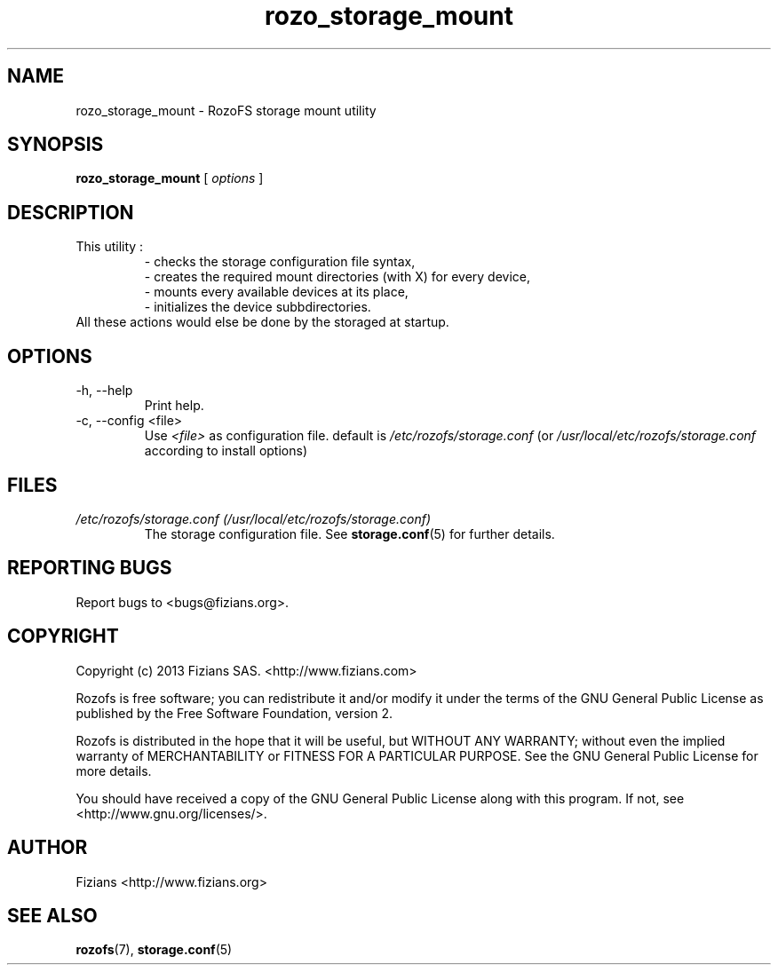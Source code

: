 .\" Process this file with
.\" groff -man -Tascii rozo_storage_mount.8
.\"
.TH rozo_storage_mount 8 "SEPT 2018" RozoFS "User Manuals"
.SH NAME
rozo_storage_mount \- RozoFS storage mount utility
.SH SYNOPSIS
.B rozo_storage_mount 
[
.I options
] 
.B
.SH DESCRIPTION
This utility :  
.RS
- checks the storage configuration file syntax,  
.RE
.RS
- creates the required mount directories (with X) for every device,  
.RE
.RS
- mounts every available devices at its place,  
.RE
.RS
- initializes the device subbdirectories.  
.RE
All these actions would else be done by the storaged at startup.
.SH OPTIONS
.IP "-h, --help"
.RS
Print help.
.RE
.IP "-c, --config <file>"
.RS
Use 
.I <file>
as configuration file. default is
.I /etc/rozofs/storage.conf
(or
.I /usr/local/etc/rozofs/storage.conf
according to install options)
.SH FILES
.I /etc/rozofs/storage.conf (/usr/local/etc/rozofs/storage.conf)
.RS
The storage configuration file. See
.BR storage.conf (5)
for further details.
.\".SH ENVIRONMENT
.\".SH DIAGNOSTICS
.SH "REPORTING BUGS"
Report bugs to <bugs@fizians.org>.
.SH COPYRIGHT
Copyright (c) 2013 Fizians SAS. <http://www.fizians.com>

Rozofs is free software; you can redistribute it and/or modify
it under the terms of the GNU General Public License as published
by the Free Software Foundation, version 2.

Rozofs is distributed in the hope that it will be useful, but
WITHOUT ANY WARRANTY; without even the implied warranty of
MERCHANTABILITY or FITNESS FOR A PARTICULAR PURPOSE.  See the GNU
General Public License for more details.

You should have received a copy of the GNU General Public License
along with this program.  If not, see <http://www.gnu.org/licenses/>.
.SH AUTHOR
Fizians <http://www.fizians.org>
.SH "SEE ALSO"
.BR rozofs (7),
.BR storage.conf (5)
